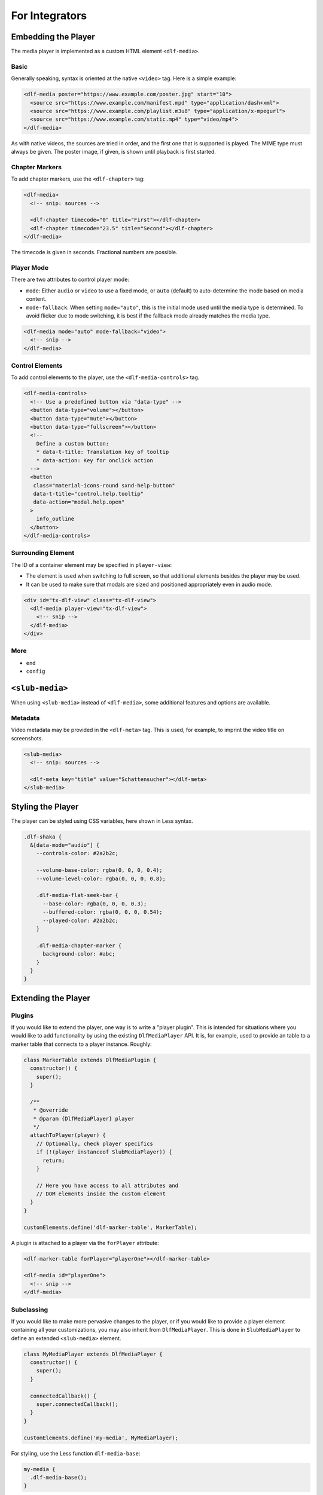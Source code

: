 ===============
For Integrators
===============

Embedding the Player
====================

The media player is implemented as a custom HTML element ``<dlf-media>``.

Basic
-----

Generally speaking, syntax is oriented at the native ``<video>`` tag.
Here is a simple example:

.. code-block:: html

   <dlf-media poster="https://www.example.com/poster.jpg" start="10">
     <source src="https://www.example.com/manifest.mpd" type="application/dash+xml">
     <source src="https://www.example.com/playlist.m3u8" type="application/x-mpegurl">
     <source src="https://www.example.com/static.mp4" type="video/mp4">
   </dlf-media>

As with native videos, the sources are tried in order, and the first one that is supported is played. The MIME type must always be given. The poster image, if given, is shown until playback is first started.

Chapter Markers
---------------

To add chapter markers, use the ``<dlf-chapter>`` tag:

.. code-block:: html

   <dlf-media>
     <!-- snip: sources -->

     <dlf-chapter timecode="0" title="First"></dlf-chapter>
     <dlf-chapter timecode="23.5" title="Second"></dlf-chapter>
   </dlf-media>

The timecode is given in seconds. Fractional numbers are possible.

.. _playermode:

Player Mode
-----------

There are two attributes to control player mode:

*  ``mode``: Either ``audio`` or ``video`` to use a fixed mode, or ``auto`` (default) to auto-determine the mode based on media content.
*  ``mode-fallback``: When setting ``mode="auto"``, this is the initial mode used until the media type is determined.
   To avoid flicker due to mode switching, it is best if the fallback mode already matches the media type.

.. code-block:: html

   <dlf-media mode="auto" mode-fallback="video">
     <!-- snip -->
   </dlf-media>

Control Elements
----------------

To add control elements to the player, use the ``<dlf-media-controls>`` tag.

.. code-block:: html

   <dlf-media-controls>
     <!-- Use a predefined button via "data-type" -->
     <button data-type="volume"></button>
     <button data-type="mute"></button>
     <button data-type="fullscreen"></button>
     <!--
       Define a custom button:
       * data-t-title: Translation key of tooltip
       * data-action: Key for onclick action
     -->
     <button
      class="material-icons-round sxnd-help-button"
      data-t-title="control.help.tooltip"
      data-action="modal.help.open"
     >
       info_outline
     </button>
   </dlf-media-controls>

Surrounding Element
-------------------

The ID of a container element may be specified in ``player-view``:

*  The element is used when switching to full screen, so that additional elements besides the player may be used.
*  It can be used to make sure that modals are sized and positioned appropriately even in audio mode.

.. code-block:: html

   <div id="tx-dlf-view" class="tx-dlf-view">
     <dlf-media player-view="tx-dlf-view">
       <!-- snip -->
     </dlf-media>
   </div>

More
----

*  ``end``
*  ``config``

``<slub-media>``
================

When using ``<slub-media>`` instead of ``<dlf-media>``, some additional features and options are available.

Metadata
--------

Video metadata may be provided in the ``<dlf-meta>`` tag. This is used, for example, to imprint the video title on screenshots.

.. code-block:: html

   <slub-media>
     <!-- snip: sources -->

     <dlf-meta key="title" value="Schattensucher"></dlf-meta>
   </slub-media>

Styling the Player
==================

The player can be styled using CSS variables, here shown in Less syntax.

.. code-block:: scss

   .dlf-shaka {
     &[data-mode="audio"] {
       --controls-color: #2a2b2c;

       --volume-base-color: rgba(0, 0, 0, 0.4);
       --volume-level-color: rgba(0, 0, 0, 0.8);

       .dlf-media-flat-seek-bar {
         --base-color: rgba(0, 0, 0, 0.3);
         --buffered-color: rgba(0, 0, 0, 0.54);
         --played-color: #2a2b2c;
       }

       .dlf-media-chapter-marker {
         background-color: #abc;
       }
     }
   }

Extending the Player
====================

Plugins
-------

If you would like to extend the player, one way is to write a "player plugin".
This is intended for situations where you would like to add functionality by using the existing ``DlfMediaPlayer`` API.
It is, for example, used to provide an table to a marker table that connects to a player instance. Roughly:

.. code-block:: javascript

   class MarkerTable extends DlfMediaPlugin {
     constructor() {
       super();
     }

     /**
      * @override
      * @param {DlfMediaPlayer} player
      */
     attachToPlayer(player) {
       // Optionally, check player specifics
       if (!(player instanceof SlubMediaPlayer)) {
         return;
       }

       // Here you have access to all attributes and
       // DOM elements inside the custom element
     }
   }

   customElements.define('dlf-marker-table', MarkerTable);

A plugin is attached to a player via the ``forPlayer`` attribute:

.. code-block:: html

   <dlf-marker-table forPlayer="playerOne"></dlf-marker-table>

   <dlf-media id="playerOne">
     <!-- snip -->
   </dlf-media>

Subclassing
-----------

If you would like to make more pervasive changes to the player, or if you would like to provide a player element containing all your customizations, you may also inherit from ``DlfMediaPlayer``.
This is done in ``SlubMediaPlayer`` to define an extended ``<slub-media>`` element.

.. code-block:: javascript

   class MyMediaPlayer extends DlfMediaPlayer {
     constructor() {
       super();
     }

     connectedCallback() {
       super.connectedCallback();
     }
   }

   customElements.define('my-media', MyMediaPlayer);

For styling, use the Less function ``dlf-media-base``:

.. code-block:: scss

   my-media {
     .dlf-media-base();
   }

The new element ``<my-media>`` may then be used just as ``<dlf-media>``, plus any additional attributes or child elements that you query within ``MyMediaPlayer``.
